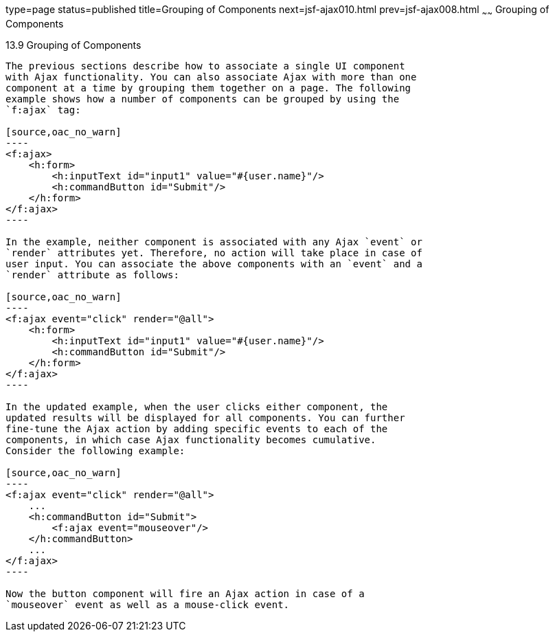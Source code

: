 type=page
status=published
title=Grouping of Components
next=jsf-ajax010.html
prev=jsf-ajax008.html
~~~~~~
Grouping of Components
======================

[[GKHYH]]

[[grouping-of-components]]
13.9 Grouping of Components
---------------------------

The previous sections describe how to associate a single UI component
with Ajax functionality. You can also associate Ajax with more than one
component at a time by grouping them together on a page. The following
example shows how a number of components can be grouped by using the
`f:ajax` tag:

[source,oac_no_warn]
----
<f:ajax>
    <h:form>
        <h:inputText id="input1" value="#{user.name}"/> 
        <h:commandButton id="Submit"/>
    </h:form>
</f:ajax>
----

In the example, neither component is associated with any Ajax `event` or
`render` attributes yet. Therefore, no action will take place in case of
user input. You can associate the above components with an `event` and a
`render` attribute as follows:

[source,oac_no_warn]
----
<f:ajax event="click" render="@all">
    <h:form>
        <h:inputText id="input1" value="#{user.name}"/> 
        <h:commandButton id="Submit"/> 
    </h:form>
</f:ajax>
----

In the updated example, when the user clicks either component, the
updated results will be displayed for all components. You can further
fine-tune the Ajax action by adding specific events to each of the
components, in which case Ajax functionality becomes cumulative.
Consider the following example:

[source,oac_no_warn]
----
<f:ajax event="click" render="@all">
    ...
    <h:commandButton id="Submit">
        <f:ajax event="mouseover"/>
    </h:commandButton>
    ...
</f:ajax>
----

Now the button component will fire an Ajax action in case of a
`mouseover` event as well as a mouse-click event.


